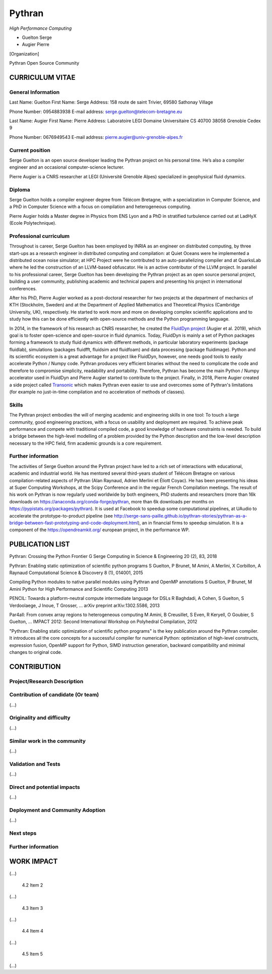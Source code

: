 Pythran
=======


*High Performance Computing*

- Guelton Serge
- Augier Pierre

[Organization]

Pythran Open Source Community

.. je ne sais pas quoi mettre ici, CNRS ? Ou alors on joue la carte de
   l’OpenSource et on met un truc genre « Pythran Open Source Community »

.. Ok pour "Pythran Open Source Community", mais ne faudrait il pas inclure
   d'autres personnes? Peut être mettre ailleurs une liste des contributeurs
   de Pythran ?


CURRICULUM VITAE
----------------

General Information
*******************

Last Name: Guelton
First Name: Serge
Address: 158 route de saint Trivier, 69580 Sathonay Village

Phone Number: 0954883938
E-mail address: serge.guelton@telecom-bretagne.eu

Last Name: Augier
First Name: Pierre
Address: Laboratoire LEGI Domaine Universitaire CS 40700 38058 Grenoble Cedex 9

Phone Number: 0676949543
E-mail address: pierre.augier@univ-grenoble-alpes.fr

Current position
****************

.. *Please provide here any relevant information about your current position
   and your organization*

Serge Guelton is an open source developer leading the Pythran project on his
personal time. He’s also a compiler engineer and an occasional computer-science
lecturer.

Pierre Augier is a CNRS researcher at LEGI (Université Grenoble Alpes)
specialized in geophysical fluid dynamics.

Diploma
*******

.. *Tell us more about your academic background: highlight here the most
   important steps and achievements*

Serge Guelton holds a compiler engineer degree from Télécom Bretagne, with a
specialization in Computer Science, and a PhD in Computer Science with a focus
on compilation and heterogeneous computing.

Pierre Augier holds a Master degree in Physics from ENS Lyon and a PhD in
stratified turbulence carried out at LadHyX (Ecole Polytechnique).

Professional curriculum
***********************

.. *If applicable, tell us more about your professional background: highlight
   here the main roles and positions you might have had.*

Throughout is career, Serge Guelton has been employed by INRIA as an engineer
on distributed computing, by three start-ups as a research engineer in
distributed computing and compilation: at Quiet Oceans were he implemented a
distributed ocean noise simulator; at HPC Project were he contributed to an
auto-parallelizing compiler and at QuarksLab where he led the construction of
an LLVM-based obfuscator. He is an active contributor of the LLVM project. In
parallel to his professional career, Serge Guelton has been developing the
Pythran project as an open source personal project, building a user community,
publishing academic and technical papers and presenting his project in
international conferences.

After his PhD, Pierre Augier worked as a post-doctoral researcher for two
projects at the department of mechanics of KTH (Stockholm, Sweden) and at the
Department of Applied Mathematics and Theoretical Physics (Cambridge
University, UK), respectively. He started to work more and more on developing
complex scientific applications and to study how this can be done efficiently
with open-source methods and the Python programming language.

In 2014, in the framework of his research as CNRS researcher, he created the
`FluidDyn project <https://fluiddyn.readthedocs.io>`_ (Augier et al. 2019),
which goal is to foster open-science and open-source in fluid dynamics. Today,
FluidDyn is mainly a set of Python packages forming a framework to study fluid
dynamics with different methods, in particular laboratory experiments (package
fluidlab), simulations (packages fluidfft, fluidsim and fluidfoam) and data
processing (package fluidimage). Python and its scientific ecosystem is a great
advantage for a project like FluidDyn, however, one needs good tools to easily
accelerate Python / Numpy code. Pythran produces very efficient binaries
without the need to complicate the code and therefore to compromise simplicity,
readability and portability. Therefore, Pythran has become the main Python /
Numpy accelerator used in FluidDyn and Pierre Augier started to contribute to
the project. Finally, in 2018, Pierre Augier created a side project called
`Transonic <https://bitbucket.org/fluiddyn/transonic>`_ which makes Pythran
even easier to use and overcomes some of Pythran's limitations (for example no
just-in-time compilation and no acceleration of methods of classes).


Skills
******

.. *Tell us more here about your skills in relation to the submission*

The Pythran project embodies the will of merging academic and engineering
skills in one tool: To touch a large community, good engineering practices,
with a focus on usability and deployment are required. To achieve peak
performance and compete with traditional compiled code, a good knowledge of
hardware constraints is needed. To build a bridge between the high-level
modelling of a problem provided by the Python description and the low-level
description necessary to the HPC field, firm academic grounds is a core
requirement.

Further information
*******************

.. *Provide here any other relevant information: award, patent, collaboration,
   teaching, mentoring, etc.*

The activities of Serge Guelton around the Pythran project have led to a rich
set of interactions with educational, academic and industrial world. He has
mentored several third-years student of Télécom Bretagne on various
compilation-related aspects of Pythran (Alan Raynaud, Adrien Merlini et Éliott
Coyac). He has been presenting his ideas at Super Computing Workshops, at the
Scipy Conference and in the regular French Compilation meetings. The result of
his work on Pythran is now regularly used worldwide by both engineers, PhD
students and researchers (more than 16k downloads on
https://anaconda.org/conda-forge/pythran, more than 6k downloads per months on
https://pypistats.org/packages/pythran). It is used at Facebook to speedup some
computational pipelines, at UAudio to accelerate the prototype-to-product
pipeline (see
http://serge-sans-paille.github.io/pythran-stories/pythran-as-a-bridge-between-fast-prototyping-and-code-deployment.html),
an in financial firms to speedup simulation. It is a component of the
https://opendreamkit.org/ european project, in the performance WP.

PUBLICATION LIST
----------------

..  *In this section, provide the list of publications you or your team members
    participated in. Please highlight in this list the two most important
    publications to your project/research and explain why. (…)*

..  pour avoir un format commun: j’ai copy-paste les entrées de google scholar
    en ajoutant l’année en fin de dernière ligne, et j’ai mis en gras la
    publication la plus importante

Pythran: Crossing the Python Frontier
G Serge
Computing in Science & Engineering 20 (2), 83, 2018

Pythran: Enabling static optimization of scientific python programs
S Guelton, P Brunet, M Amini, A Merlini, X Corbillon, A Raynaud
Computational Science & Discovery 8 (1), 014001, 2015

Compiling Python modules to native parallel modules using Pythran and OpenMP annotations
S Guelton, P Brunet, M Amini
Python for High Performance and Scientific Computing 2013

PENCIL: Towards a platform-neutral compute intermediate language for DSLs
R Baghdadi, A Cohen, S Guelton, S Verdoolaege, J Inoue, T Grosser, ...
arXiv preprint arXiv:1302.5586, 2013

Par4all: From convex array regions to heterogeneous computing
M Amini, B Creusillet, S Even, R Keryell, O Goubier, S Guelton, ...
IMPACT 2012: Second International Workshop on Polyhedral Compilation, 2012


"Pythran: Enabling static optimization of scientific python programs" is the
key publication around the Pythran compiler. It introduces all the core
concepts for a successful compiler for numerical Python: optimization of
high-level constructs, expression fusion, OpenMP support for Python, SIMD
instruction generation, backward compatibility and minimal changes to original
code.

CONTRIBUTION
------------

.. *Describes in this section what gave rise to this application and detail:
   scientific excellence, scientific and societal spin-offs, algorithmic work and
   parallelization efforts, and demonstration of scalability function of your
   domain: High Performance Computing, Artificial Intelligence or Edge Computing.
   [22,500 characters maximum]*

Project/Research Description
****************************

.. *Present your project here and explain why you have applied to the Atos -
   Joseph Fourier Prize (...)
   [1,125 characters maximum]*

Contribution of candidate (Or team)
***********************************

(...)

Originality and difficulty
**************************

(...)

Similar work in the community
*****************************

.. *Explain here what makes your work stand out from previous research*

(...)

Validation and Tests
********************

.. *Describe here the different steps of your project/research validation. It
   could be either experiments on large-sized cluster or validation from a wider
   community.*

(...)

Direct and potential impacts
****************************

.. *Describe here the direct and medium-term impacts of your work/research*

(...)

Deployment and Community Adoption
*********************************

(...)

Next steps
**********

.. *Describe here the next steps for your research/project.
   [1,125 characters maximum]*


Further information
*******************

.. *Write here any other important information which you find relevant to your project
   [1,125 characters maximum]*

WORK IMPACT
-----------

.. *Think of five items/achievements which best demonstrate the impact of your work and list them here.
   It could be publications, software, events, and conferences. Explain why you selected these.
   [2,250 characters maximum]*

        4.1 Item 1

(...)

        4.2 Item 2

(...)

        4.3 Item 3

(...)

        4.4 Item 4

(...)

        4.5 Item 5

(...)
